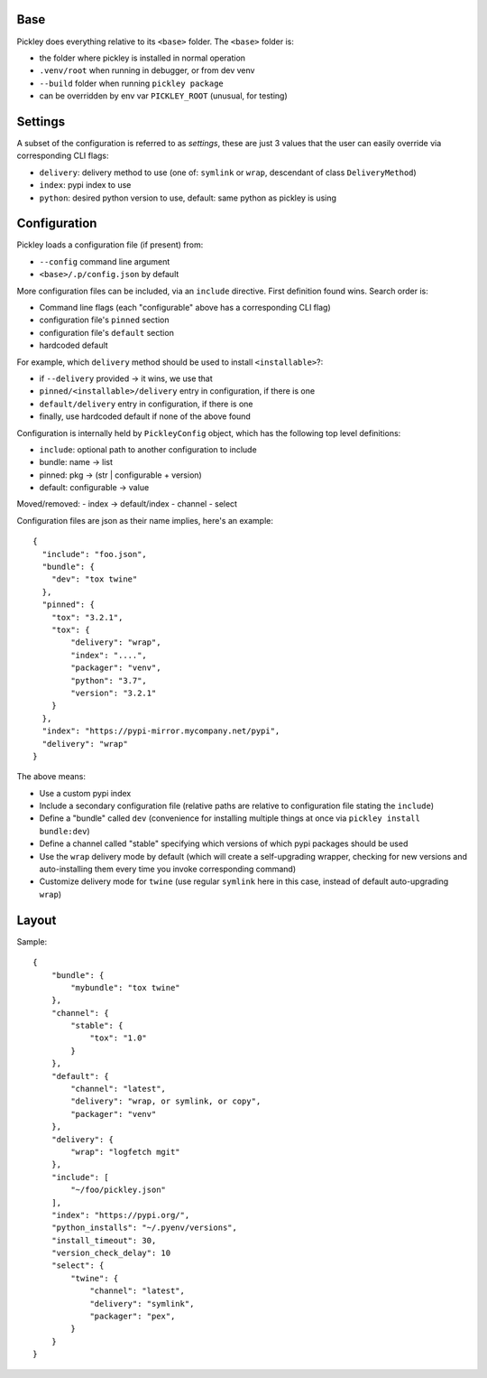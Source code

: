 Base
====

Pickley does everything relative to its ``<base>`` folder.
The ``<base>`` folder is:

- the folder where pickley is installed in normal operation
- ``.venv/root`` when running in debugger, or from dev venv
- ``--build`` folder when running ``pickley package``
- can be overridden by env var ``PICKLEY_ROOT`` (unusual, for testing)


Settings
========

A subset of the configuration is referred to as `settings`, these are just 3 values
that the user can easily override via corresponding CLI flags:

- ``delivery``: delivery method to use (one of: ``symlink`` or ``wrap``, descendant of class ``DeliveryMethod``)
- ``index``: pypi index to use
- ``python``: desired python version to use, default: same python as pickley is using


Configuration
=============

Pickley loads a configuration file (if present) from:

- ``--config`` command line argument
- ``<base>/.p/config.json`` by default

More configuration files can be included, via an ``include`` directive.
First definition found wins. Search order is:

- Command line flags (each "configurable" above has a corresponding CLI flag)
- configuration file's ``pinned`` section
- configuration file's ``default`` section
- hardcoded default

For example, which ``delivery`` method should be used to install ``<installable>``?:

- if ``--delivery`` provided -> it wins, we use that
- ``pinned/<installable>/delivery`` entry in configuration, if there is one
- ``default/delivery`` entry in configuration, if there is one
- finally, use hardcoded default if none of the above found

Configuration is internally held by ``PickleyConfig`` object, which has the following top level definitions:

- ``include``: optional path to another configuration to include
- bundle: name -> list
- pinned: pkg -> (str | configurable + version)
- default: configurable -> value

Moved/removed:
- index -> default/index
- channel
- select

Configuration files are json as their name implies, here's an example::

    {
      "include": "foo.json",
      "bundle": {
        "dev": "tox twine"
      },
      "pinned": {
        "tox": "3.2.1",
        "tox": {
            "delivery": "wrap",
            "index": "....",
            "packager": "venv",
            "python": "3.7",
            "version": "3.2.1"
        }
      },
      "index": "https://pypi-mirror.mycompany.net/pypi",
      "delivery": "wrap"
    }


The above means:

- Use a custom pypi index

- Include a secondary configuration file (relative paths are relative to configuration file stating the ``include``)

- Define a "bundle" called ``dev`` (convenience for installing multiple things at once via ``pickley install bundle:dev``)

- Define a channel called "stable" specifying which versions of which pypi packages should be used

- Use the ``wrap`` delivery mode by default (which will create a self-upgrading wrapper,
  checking for new versions and auto-installing them every time you invoke corresponding command)

- Customize delivery mode for ``twine`` (use regular ``symlink`` here in this case, instead of default auto-upgrading ``wrap``)


Layout
======

Sample::

    {
        "bundle": {
            "mybundle": "tox twine"
        },
        "channel": {
            "stable": {
                "tox": "1.0"
            }
        },
        "default": {
            "channel": "latest",
            "delivery": "wrap, or symlink, or copy",
            "packager": "venv"
        },
        "delivery": {
            "wrap": "logfetch mgit"
        },
        "include": [
            "~/foo/pickley.json"
        ],
        "index": "https://pypi.org/",
        "python_installs": "~/.pyenv/versions",
        "install_timeout": 30,
        "version_check_delay": 10
        "select": {
            "twine": {
                "channel": "latest",
                "delivery": "symlink",
                "packager": "pex",
            }
        }
    }

